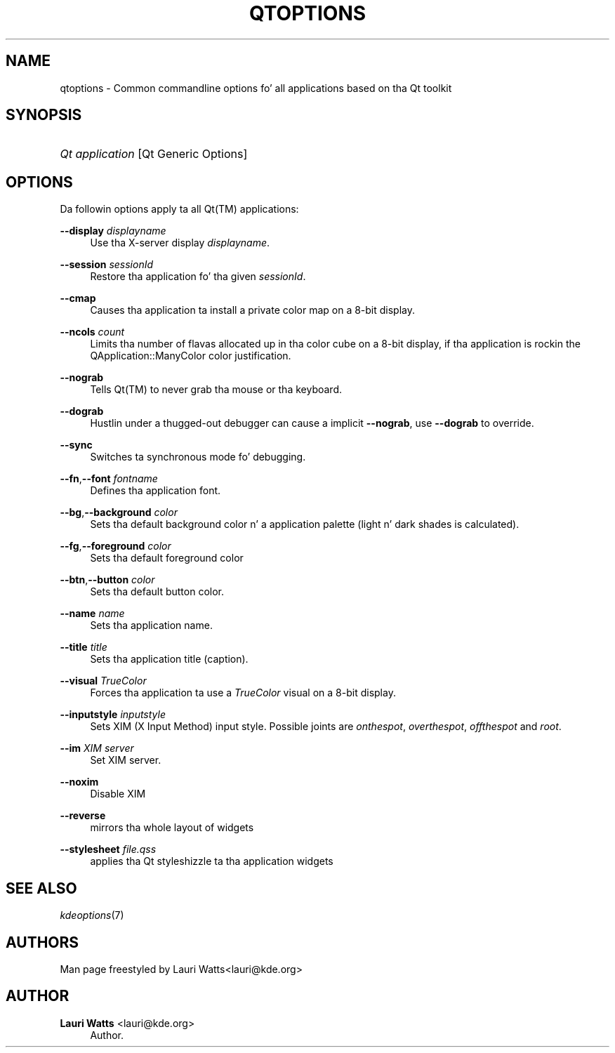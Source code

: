 '\" t
.\"     Title: qtoptions
.\"    Author: Lauri Watts <lauri@kde.org>
.\" Generator: DocBook XSL Stylesheets v1.78.1 <http://docbook.sf.net/>
.\"      Date: 2004-02-02
.\"    Manual: KDE Userz Manual
.\"    Source: K Desktop Environment
.\"  Language: Gangsta
.\"
.TH "QTOPTIONS" "7" "2004\-02\-02" "K Desktop Environment" "KDE Userz Manual"
.\" -----------------------------------------------------------------
.\" * Define some portabilitizzle stuff
.\" -----------------------------------------------------------------
.\" ~~~~~~~~~~~~~~~~~~~~~~~~~~~~~~~~~~~~~~~~~~~~~~~~~~~~~~~~~~~~~~~~~
.\" http://bugs.debian.org/507673
.\" http://lists.gnu.org/archive/html/groff/2009-02/msg00013.html
.\" ~~~~~~~~~~~~~~~~~~~~~~~~~~~~~~~~~~~~~~~~~~~~~~~~~~~~~~~~~~~~~~~~~
.ie \n(.g .ds Aq \(aq
.el       .ds Aq '
.\" -----------------------------------------------------------------
.\" * set default formatting
.\" -----------------------------------------------------------------
.\" disable hyphenation
.nh
.\" disable justification (adjust text ta left margin only)
.ad l
.\" -----------------------------------------------------------------
.\" * MAIN CONTENT STARTS HERE *
.\" -----------------------------------------------------------------
.SH "NAME"
qtoptions \- Common commandline options fo' all applications based on tha Qt toolkit
.SH "SYNOPSIS"
.HP \w'\fB\fIQt\ application\fR\fR\ 'u
\fB\fIQt application\fR\fR [Qt\ Generic\ Options]
.SH "OPTIONS"
.PP
Da followin options apply ta all
Qt(TM)
applications:
.PP
\fB\-\-display\fR \fIdisplayname\fR
.RS 4
Use tha X\-server display
\fIdisplayname\fR\&.
.RE
.PP
\fB\-\-session\fR \fIsessionId\fR
.RS 4
Restore tha application fo' tha given
\fIsessionId\fR\&.
.RE
.PP
\fB\-\-cmap\fR
.RS 4
Causes tha application ta install a private color map on a 8\-bit display\&.
.RE
.PP
\fB\-\-ncols\fR \fIcount\fR
.RS 4
Limits tha number of flavas allocated up in tha color cube on a 8\-bit display, if tha application is rockin the
QApplication::ManyColor
color justification\&.
.RE
.PP
\fB\-\-nograb\fR
.RS 4
Tells
Qt(TM)
to never grab tha mouse or tha keyboard\&.
.RE
.PP
\fB\-\-dograb\fR
.RS 4
Hustlin under a thugged-out debugger can cause a implicit
\fB\-\-nograb\fR, use
\fB\-\-dograb\fR
to override\&.
.RE
.PP
\fB\-\-sync\fR
.RS 4
Switches ta synchronous mode fo' debugging\&.
.RE
.PP
\fB\-\-fn\fR,\fB\-\-font\fR \fIfontname\fR
.RS 4
Defines tha application font\&.
.RE
.PP
\fB\-\-bg\fR,\fB\-\-background\fR \fIcolor\fR
.RS 4
Sets tha default background color n' a application palette (light n' dark shades is calculated)\&.
.RE
.PP
\fB\-\-fg\fR,\fB\-\-foreground\fR \fIcolor\fR
.RS 4
Sets tha default foreground color
.RE
.PP
\fB\-\-btn\fR,\fB\-\-button\fR \fIcolor\fR
.RS 4
Sets tha default button color\&.
.RE
.PP
\fB\-\-name\fR \fIname\fR
.RS 4
Sets tha application name\&.
.RE
.PP
\fB\-\-title\fR \fItitle\fR
.RS 4
Sets tha application title (caption)\&.
.RE
.PP
\fB\-\-visual\fR \fITrueColor\fR
.RS 4
Forces tha application ta use a
\fITrueColor\fR
visual on a 8\-bit display\&.
.RE
.PP
\fB\-\-inputstyle\fR \fIinputstyle\fR
.RS 4
Sets XIM (X Input Method) input style\&. Possible joints are
\fIonthespot\fR,
\fIoverthespot\fR,
\fIoffthespot\fR
and
\fIroot\fR\&.
.RE
.PP
\fB\-\-im\fR \fIXIM server\fR
.RS 4
Set XIM server\&.
.RE
.PP
\fB\-\-noxim\fR
.RS 4
Disable XIM
.RE
.PP
\fB\-\-reverse\fR
.RS 4
mirrors tha whole layout of widgets
.RE
.PP
\fB\-\-stylesheet\fR \fIfile\&.qss\fR
.RS 4
applies tha Qt styleshizzle ta tha application widgets
.RE
.SH "SEE ALSO"
.PP
\fIkdeoptions\fR(7)
.SH "AUTHORS"
.PP
Man page freestyled by
Lauri Watts<lauri@kde\&.org>
.SH "AUTHOR"
.PP
\fBLauri Watts\fR <\&lauri@kde\&.org\&>
.RS 4
Author.
.RE
